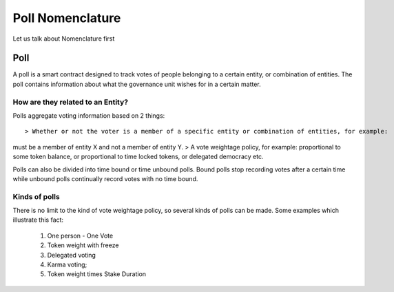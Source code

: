 ********************************
Poll Nomenclature
********************************

Let us talk about Nomenclature first

.. _poll:

Poll
====

A poll is a smart contract designed to track votes of people belonging to a certain entity, or combination of
entities. The poll contains information about what the governance unit wishes for in a certain matter.

How are they related to an Entity?
---------------------------------

Polls aggregate voting information based on 2 things::

> Whether or not the voter is a member of a specific entity or combination of entities, for example:
must be a member of entity X and not a member of entity Y.
> A vote weightage policy, for example: proportional to some token balance, or proportional to time
locked tokens, or delegated democracy etc.

Polls can also be divided into time bound or time unbound polls. Bound polls stop recording votes after a
certain time while unbound polls continually record votes with no time bound.


Kinds of polls
--------------

There is no limit to the kind of vote weightage policy, so several kinds of polls can be made. Some examples which
illustrate this fact: 

    1. One person - One Vote
    2. Token weight with freeze
    3. Delegated voting
    4. Karma voting;
    5. Token weight times Stake Duration